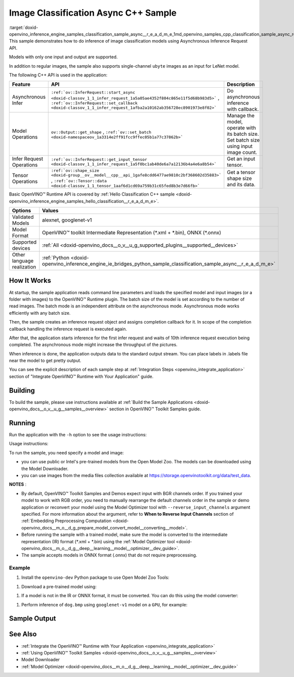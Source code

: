 .. index:: pair: page; Image Classification Async C++ Sample
.. _doxid-openvino_inference_engine_samples_classification_sample_async__r_e_a_d_m_e:


Image Classification Async C++ Sample
=====================================

:target:`doxid-openvino_inference_engine_samples_classification_sample_async__r_e_a_d_m_e_1md_openvino_samples_cpp_classification_sample_async_readme` This sample demonstrates how to do inference of image classification models using Asynchronous Inference Request API.

Models with only one input and output are supported.

In addition to regular images, the sample also supports single-channel ``ubyte`` images as an input for LeNet model.

The following C++ API is used in the application:

.. list-table::
    :header-rows: 1

    * - Feature
      - API
      - Description
    * - Asynchronous Infer
      - ``:ref:`ov::InferRequest::start_async <doxid-classov_1_1_infer_request_1a5a05ae4352f804c865e11f5d68b983d5>``` , ``:ref:`ov::InferRequest::set_callback <doxid-classov_1_1_infer_request_1afba2a10162ab356728ec8901973e8f02>```
      - Do asynchronous inference with callback.
    * - Model Operations
      - ``ov::Output::get_shape`` , ``:ref:`ov::set_batch <doxid-namespaceov_1a3314e2ff91fcc9ffec05b1a77c37862b>```
      - Manage the model, operate with its batch size. Set batch size using input image count.
    * - Infer Request Operations
      - ``:ref:`ov::InferRequest::get_input_tensor <doxid-classov_1_1_infer_request_1a5f0bc1ab40de6a7a12136b4a4e6a8b54>```
      - Get an input tensor.
    * - Tensor Operations
      - ``:ref:`ov::shape_size <doxid-group__ov__model__cpp__api_1gafe8cdd6477ae9810c2bf368602d35883>``` , ``:ref:`ov::Tensor::data <doxid-classov_1_1_tensor_1aaf6d1cd69a759b31c65fed8b3e7d66fb>```
      - Get a tensor shape size and its data.

Basic OpenVINO™ Runtime API is covered by :ref:`Hello Classification C++ sample <doxid-openvino_inference_engine_samples_hello_classification__r_e_a_d_m_e>`.

.. list-table::
    :header-rows: 1

    * - Options
      - Values
    * - Validated Models
      - alexnet, googlenet-v1
    * - Model Format
      - OpenVINO™ toolkit Intermediate Representation (\*.xml + \*.bin), ONNX (\*.onnx)
    * - Supported devices
      - :ref:`All <doxid-openvino_docs__o_v__u_g_supported_plugins__supported__devices>`
    * - Other language realization
      - :ref:`Python <doxid-openvino_inference_engine_ie_bridges_python_sample_classification_sample_async__r_e_a_d_m_e>`

How It Works
~~~~~~~~~~~~

At startup, the sample application reads command line parameters and loads the specified model and input images (or a folder with images) to the OpenVINO™ Runtime plugin. The batch size of the model is set according to the number of read images. The batch mode is an independent attribute on the asynchronous mode. Asynchronous mode works efficiently with any batch size.

Then, the sample creates an inference request object and assigns completion callback for it. In scope of the completion callback handling the inference request is executed again.

After that, the application starts inference for the first infer request and waits of 10th inference request execution being completed. The asynchronous mode might increase the throughput of the pictures.

When inference is done, the application outputs data to the standard output stream. You can place labels in .labels file near the model to get pretty output.

You can see the explicit description of each sample step at :ref:`Integration Steps <openvino_integrate_application>` section of "Integrate OpenVINO™ Runtime with Your Application" guide.

Building
~~~~~~~~

To build the sample, please use instructions available at :ref:`Build the Sample Applications <doxid-openvino_docs__o_v__u_g__samples__overview>` section in OpenVINO™ Toolkit Samples guide.

Running
~~~~~~~

Run the application with the ``-h`` option to see the usage instructions:

.. ref-code-block:: cpp

	classification_sample_async -h

Usage instructions:

.. ref-code-block:: cpp

	[ INFO ] OpenVINO Runtime version ......... <version>
	[ INFO ] Build ........... <build>
	
	classification_sample_async [OPTION]
	Options:
	
	    -h                      Print usage instructions.
	    -m "<path>"             Required. Path to an .xml file with a trained model.
	    -i "<path>"             Required. Path to a folder with images or path to image files: a .ubyte file for LeNet and a .bmp file for other models.
	    -d "<device>"           Optional. Specify the target device to infer on (the list of available devices is shown below). Default value is CPU. Use "-d HETERO:<comma_separated_devices_list>" format to specify the HETERO plugin. Sample will look for a suitable plugin for the device specified.
	
	Available target devices: <devices>

To run the sample, you need specify a model and image:

* you can use public or Intel's pre-trained models from the Open Model Zoo. The models can be downloaded using the Model Downloader.

* you can use images from the media files collection available at `https://storage.openvinotoolkit.org/data/test_data <https://storage.openvinotoolkit.org/data/test_data>`__.

**NOTES** :

* By default, OpenVINO™ Toolkit Samples and Demos expect input with BGR channels order. If you trained your model to work with RGB order, you need to manually rearrange the default channels order in the sample or demo application or reconvert your model using the Model Optimizer tool with ``--reverse_input_channels`` argument specified. For more information about the argument, refer to **When to Reverse Input Channels** section of :ref:`Embedding Preprocessing Computation <doxid-openvino_docs__m_o__d_g_prepare_model_convert_model__converting__model>`.

* Before running the sample with a trained model, make sure the model is converted to the intermediate representation (IR) format (\*.xml + \*.bin) using the :ref:`Model Optimizer tool <doxid-openvino_docs__m_o__d_g__deep__learning__model__optimizer__dev_guide>`.

* The sample accepts models in ONNX format (.onnx) that do not require preprocessing.



Example
-------

#. Install the ``openvino-dev`` Python package to use Open Model Zoo Tools:

.. ref-code-block:: cpp

	python -m pip install openvino-dev[caffe,onnx,tensorflow2,pytorch,mxnet]

#. Download a pre-trained model using:

.. ref-code-block:: cpp

	omz_downloader --name googlenet-v1

#. If a model is not in the IR or ONNX format, it must be converted. You can do this using the model converter:

.. ref-code-block:: cpp

	omz_converter --name googlenet-v1

#. Perform inference of ``dog.bmp`` using ``googlenet-v1`` model on a ``GPU``, for example:

.. ref-code-block:: cpp

	classification_sample_async -m googlenet-v1.xml -i dog.bmp -d GPU

Sample Output
~~~~~~~~~~~~~

.. ref-code-block:: cpp

	[ INFO ] OpenVINO Runtime version ......... <version>
	[ INFO ] Build ........... <build>
	[ INFO ]
	[ INFO ] Parsing input parameters
	[ INFO ] Files were added: 1
	[ INFO ]     /images/dog.bmp
	[ INFO ] Loading model files:
	[ INFO ] /models/googlenet-v1.xml
	[ INFO ] model name: GoogleNet
	[ INFO ]     inputs
	[ INFO ]         input name: data
	[ INFO ]         input type: f32
	[ INFO ]         input shape: {1, 3, 224, 224}
	[ INFO ]     outputs
	[ INFO ]         output name: prob
	[ INFO ]         output type: f32
	[ INFO ]         output shape: {1, 1000}
	[ INFO ] Read input images
	[ INFO ] Set batch size 1
	[ INFO ] model name: GoogleNet
	[ INFO ]     inputs
	[ INFO ]         input name: data
	[ INFO ]         input type: u8
	[ INFO ]         input shape: {1, 224, 224, 3}
	[ INFO ]     outputs
	[ INFO ]         output name: prob
	[ INFO ]         output type: f32
	[ INFO ]         output shape: {1, 1000}
	[ INFO ] Loading model to the device GPU
	[ INFO ] Create infer request
	[ INFO ] Start inference (asynchronous executions)
	[ INFO ] Completed 1 async request execution
	[ INFO ] Completed 2 async request execution
	[ INFO ] Completed 3 async request execution
	[ INFO ] Completed 4 async request execution
	[ INFO ] Completed 5 async request execution
	[ INFO ] Completed 6 async request execution
	[ INFO ] Completed 7 async request execution
	[ INFO ] Completed 8 async request execution
	[ INFO ] Completed 9 async request execution
	[ INFO ] Completed 10 async request execution
	[ INFO ] Completed async requests execution
	
	Top 10 results:
	
	Image /images/dog.bmp
	
	classid probability
	------- -----------
	156     0.8935547
	218     0.0608215
	215     0.0217133
	219     0.0105667
	212     0.0018835
	217     0.0018730
	152     0.0018730
	157     0.0015745
	154     0.0012817
	220     0.0010099

See Also
~~~~~~~~

* :ref:`Integrate the OpenVINO™ Runtime with Your Application <openvino_integrate_application>`

* :ref:`Using OpenVINO™ Toolkit Samples <doxid-openvino_docs__o_v__u_g__samples__overview>`

* Model Downloader

* :ref:`Model Optimizer <doxid-openvino_docs__m_o__d_g__deep__learning__model__optimizer__dev_guide>`

